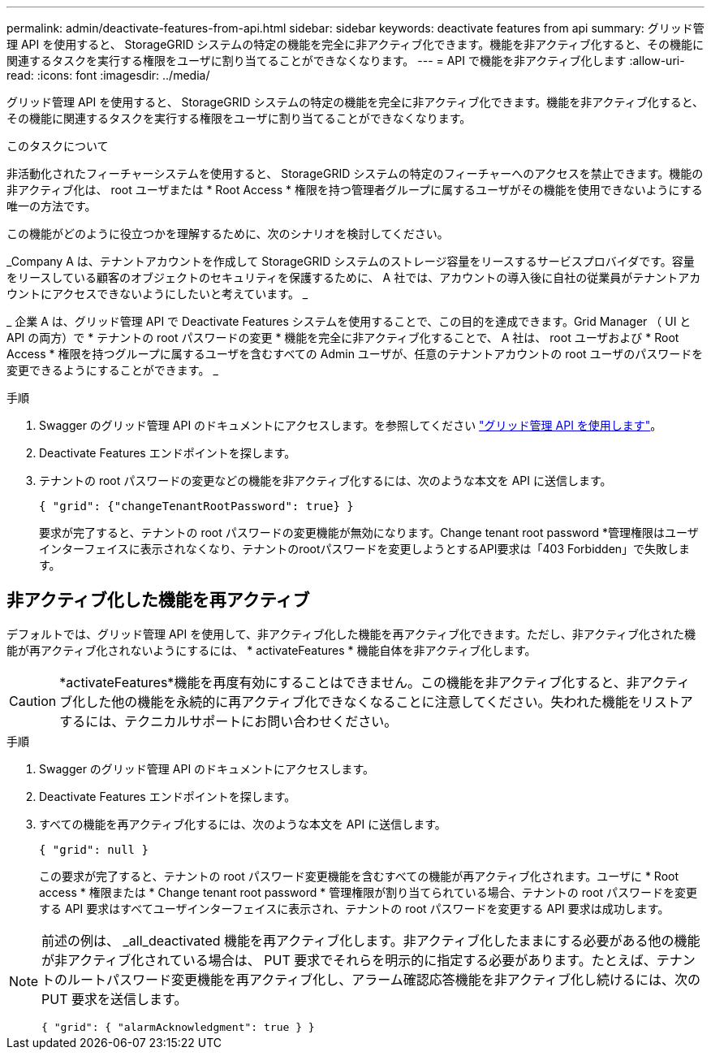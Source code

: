 ---
permalink: admin/deactivate-features-from-api.html 
sidebar: sidebar 
keywords: deactivate features from api 
summary: グリッド管理 API を使用すると、 StorageGRID システムの特定の機能を完全に非アクティブ化できます。機能を非アクティブ化すると、その機能に関連するタスクを実行する権限をユーザに割り当てることができなくなります。 
---
= API で機能を非アクティブ化します
:allow-uri-read: 
:icons: font
:imagesdir: ../media/


[role="lead"]
グリッド管理 API を使用すると、 StorageGRID システムの特定の機能を完全に非アクティブ化できます。機能を非アクティブ化すると、その機能に関連するタスクを実行する権限をユーザに割り当てることができなくなります。

.このタスクについて
非活動化されたフィーチャーシステムを使用すると、 StorageGRID システムの特定のフィーチャーへのアクセスを禁止できます。機能の非アクティブ化は、 root ユーザまたは * Root Access * 権限を持つ管理者グループに属するユーザがその機能を使用できないようにする唯一の方法です。

この機能がどのように役立つかを理解するために、次のシナリオを検討してください。

_Company A は、テナントアカウントを作成して StorageGRID システムのストレージ容量をリースするサービスプロバイダです。容量をリースしている顧客のオブジェクトのセキュリティを保護するために、 A 社では、アカウントの導入後に自社の従業員がテナントアカウントにアクセスできないようにしたいと考えています。 _

_ 企業 A は、グリッド管理 API で Deactivate Features システムを使用することで、この目的を達成できます。Grid Manager （ UI と API の両方）で * テナントの root パスワードの変更 * 機能を完全に非アクティブ化することで、 A 社は、 root ユーザおよび * Root Access * 権限を持つグループに属するユーザを含むすべての Admin ユーザが、任意のテナントアカウントの root ユーザのパスワードを変更できるようにすることができます。 _

.手順
. Swagger のグリッド管理 API のドキュメントにアクセスします。を参照してください link:using-grid-management-api.html["グリッド管理 API を使用します"]。
. Deactivate Features エンドポイントを探します。
. テナントの root パスワードの変更などの機能を非アクティブ化するには、次のような本文を API に送信します。
+
`{ "grid": {"changeTenantRootPassword": true} }`

+
要求が完了すると、テナントの root パスワードの変更機能が無効になります。Change tenant root password *管理権限はユーザインターフェイスに表示されなくなり、テナントのrootパスワードを変更しようとするAPI要求は「403 Forbidden」で失敗します。





== 非アクティブ化した機能を再アクティブ

デフォルトでは、グリッド管理 API を使用して、非アクティブ化した機能を再アクティブ化できます。ただし、非アクティブ化された機能が再アクティブ化されないようにするには、 * activateFeatures * 機能自体を非アクティブ化します。


CAUTION: *activateFeatures*機能を再度有効にすることはできません。この機能を非アクティブ化すると、非アクティブ化した他の機能を永続的に再アクティブ化できなくなることに注意してください。失われた機能をリストアするには、テクニカルサポートにお問い合わせください。

.手順
. Swagger のグリッド管理 API のドキュメントにアクセスします。
. Deactivate Features エンドポイントを探します。
. すべての機能を再アクティブ化するには、次のような本文を API に送信します。
+
`{ "grid": null }`

+
この要求が完了すると、テナントの root パスワード変更機能を含むすべての機能が再アクティブ化されます。ユーザに * Root access * 権限または * Change tenant root password * 管理権限が割り当てられている場合、テナントの root パスワードを変更する API 要求はすべてユーザインターフェイスに表示され、テナントの root パスワードを変更する API 要求は成功します。



[NOTE]
====
前述の例は、 _all_deactivated 機能を再アクティブ化します。非アクティブ化したままにする必要がある他の機能が非アクティブ化されている場合は、 PUT 要求でそれらを明示的に指定する必要があります。たとえば、テナントのルートパスワード変更機能を再アクティブ化し、アラーム確認応答機能を非アクティブ化し続けるには、次の PUT 要求を送信します。

`{ "grid": { "alarmAcknowledgment": true } }`

====